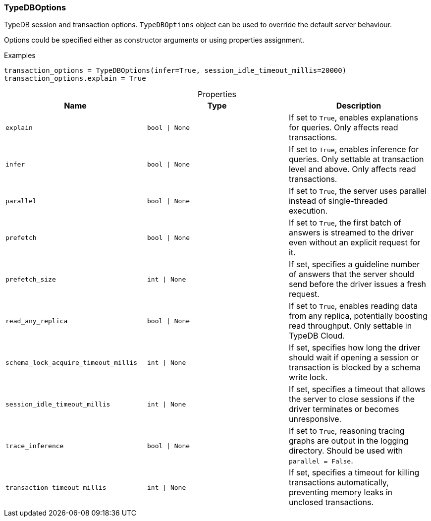 [#_TypeDBOptions]
=== TypeDBOptions

TypeDB session and transaction options. ``TypeDBOptions`` object can be used to override the default server behaviour.

Options could be specified either as constructor arguments or using properties assignment.

[caption=""]
.Examples
[source,python]
----
transaction_options = TypeDBOptions(infer=True, session_idle_timeout_millis=20000)
transaction_options.explain = True
----

[caption=""]
.Properties
// tag::properties[]
[cols=",,"]
[options="header"]
|===
|Name |Type |Description
a| `explain` a| `bool \| None` a| If set to ``True``, enables explanations for queries. Only affects read transactions.
a| `infer` a| `bool \| None` a| If set to ``True``, enables inference for queries. Only settable at transaction level and above. Only affects read transactions.
a| `parallel` a| `bool \| None` a| If set to ``True``, the server uses parallel instead of single-threaded execution.
a| `prefetch` a| `bool \| None` a| If set to ``True``, the first batch of answers is streamed to the driver even without an explicit request for it.
a| `prefetch_size` a| `int \| None` a| If set, specifies a guideline number of answers that the server should send before the driver issues a fresh request.
a| `read_any_replica` a| `bool \| None` a| If set to ``True``, enables reading data from any replica, potentially boosting read throughput. Only settable in TypeDB Cloud.
a| `schema_lock_acquire_timeout_millis` a| `int \| None` a| If set, specifies how long the driver should wait if opening a session or transaction is blocked by a schema write lock.
a| `session_idle_timeout_millis` a| `int \| None` a| If set, specifies a timeout that allows the server to close sessions if the driver terminates or becomes unresponsive.
a| `trace_inference` a| `bool \| None` a| If set to ``True``, reasoning tracing graphs are output in the logging directory. Should be used with ``parallel = False``.
a| `transaction_timeout_millis` a| `int \| None` a| If set, specifies a timeout for killing transactions automatically, preventing memory leaks in unclosed transactions.
|===
// end::properties[]

